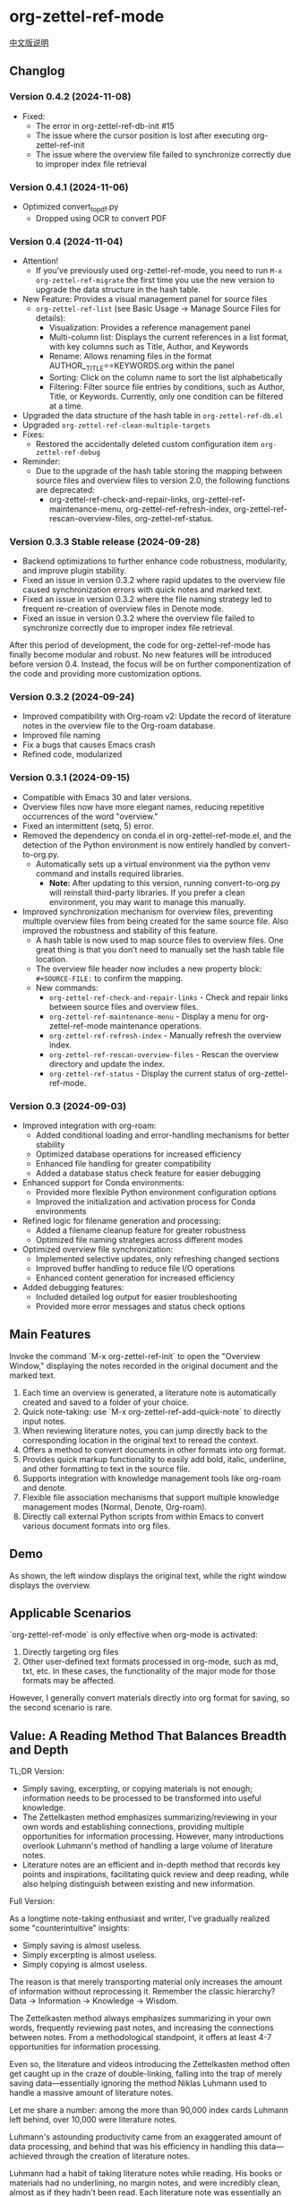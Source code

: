 * org-zettel-ref-mode
#+begin_center
[[file:readme_cn.org][中文版说明]]
#+end_center

** Changlog
*** Version 0.4.2 (2024-11-08)
  - Fixed:
    - The error in org-zettel-ref-db-init #15
    - The issue where the cursor position is lost after executing org-zettel-ref-init
    - The issue where the overview file failed to synchronize correctly due to improper index file retrieval  
    
*** Version 0.4.1 (2024-11-06)
  - Optimized convert_to_pdf.py
    - Dropped using OCR to convert PDF  

*** Version 0.4 (2024-11-04)
  - Attention!
    - If you’ve previously used org-zettel-ref-mode, you need to run ~M-x org-zettel-ref-migrate~ the first time you use the new version to upgrade the data structure in the hash table.
  - New Feature: Provides a visual management panel for source files
    - ~org-zettel-ref-list~ (see Basic Usage -> Manage Source Files for details):
      - Visualization: Provides a reference management panel
      - Multi-column list: Displays the current references in a list format, with key columns such as Title, Author, and Keywords
      - Rename: Allows renaming files in the format AUTHOR__TITLE==KEYWORDS.org within the panel
      - Sorting: Click on the column name to sort the list alphabetically
      - Filtering: Filter source file entries by conditions, such as Author, Title, or Keywords. Currently, only one condition can be filtered at a time.
  - Upgraded the data structure of the hash table in ~org-zettel-ref-db.el~
  - Upgraded ~org-zettel-ref-clean-multiple-targets~
  - Fixes:
    - Restored the accidentally deleted custom configuration item ~org-zettel-ref-debug~
  - Reminder:
    - Due to the upgrade of the hash table storing the mapping between source files and overview files to version 2.0, the following functions are deprecated:
      - org-zettel-ref-check-and-repair-links, org-zettel-ref-maintenance-menu,  org-zettel-ref-refresh-index, org-zettel-ref-rescan-overview-files,  org-zettel-ref-status. 
*** Version 0.3.3 Stable release (2024-09-28)
  - Backend optimizations to further enhance code robustness, modularity, and improve plugin stability.
  - Fixed an issue in version 0.3.2 where rapid updates to the overview file caused synchronization errors with quick notes and marked text.
  - Fixed an issue in version 0.3.2 where the file naming strategy led to frequent re-creation of overview files in Denote mode.
  - Fixed an issue in version 0.3.2 where the overview file failed to synchronize correctly due to improper index file retrieval.

After this period of development, the code for org-zettel-ref-mode has finally become modular and robust. No new features will be introduced before version 0.4. Instead, the focus will be on further componentization of the code and providing more customization options.

*** Version 0.3.2 (2024-09-24)
  - Improved compatibility with Org-roam v2: Update the record of literature notes in the overview file to the Org-roam database.
  - Improved file naming
  - Fix a bugs that causes Emacs crash
  - Refined code, modularized
   
  
*** Version 0.3.1 (2024-09-15)
  - Compatible with Emacs 30 and later versions.
  - Overview files now have more elegant names, reducing repetitive occurrences of the word "overview."
  - Fixed an intermittent (setq, 5) error.
  - Removed the dependency on conda.el in org-zettel-ref-mode.el, and the detection of the Python environment is now entirely handled by convert-to-org.py.
    - Automatically sets up a virtual environment via the python venv command and installs required libraries. 
      - *Note:* After updating to this version, running convert-to-org.py will reinstall third-party libraries. If you prefer a clean environment, you may want to manage this manually.
  - Improved synchronization mechanism for overview files, preventing multiple overview files from being created for the same source file. Also improved the robustness and stability of this feature.
    - A hash table is now used to map source files to overview files. One great thing is that you don’t need to manually set the hash table file location.
    - The overview file header now includes a new property block: ~#+SOURCE-FILE:~ to confirm the mapping.
    - New commands:
      - ~org-zettel-ref-check-and-repair-links~ - Check and repair links between source files and overview files.
      - ~org-zettel-ref-maintenance-menu~ - Display a menu for org-zettel-ref-mode maintenance operations.
      - ~org-zettel-ref-refresh-index~ - Manually refresh the overview index.
      - ~org-zettel-ref-rescan-overview-files~ - Rescan the overview directory and update the index.
      - ~org-zettel-ref-status~ - Display the current status of org-zettel-ref-mode.

*** Version 0.3 (2024-09-03)
   - Improved integration with org-roam:
     + Added conditional loading and error-handling mechanisms for better stability
     + Optimized database operations for increased efficiency
     + Enhanced file handling for greater compatibility
     + Added a database status check feature for easier debugging
   - Enhanced support for Conda environments:
     + Provided more flexible Python environment configuration options
     + Improved the initialization and activation process for Conda environments
   - Refined logic for filename generation and processing:
     + Added a filename cleanup feature for greater robustness
     + Optimized file naming strategies across different modes
   - Optimized overview file synchronization:
     + Implemented selective updates, only refreshing changed sections
     + Improved buffer handling to reduce file I/O operations
     + Enhanced content generation for increased efficiency
   - Added debugging features:
     + Included detailed log output for easier troubleshooting
     + Provided more error messages and status check options
** Main Features
Invoke the command `M-x org-zettel-ref-init` to open the "Overview Window," displaying the notes recorded in the original document and the marked text.

1. Each time an overview is generated, a literature note is automatically created and saved to a folder of your choice.
2. Quick note-taking: use `M-x org-zettel-ref-add-quick-note` to directly input notes.
3. When reviewing literature notes, you can jump directly back to the corresponding location in the original text to reread the context.
4. Offers a method to convert documents in other formats into org format.
5. Provides quick markup functionality to easily add bold, italic, underline, and other formatting to text in the source file.
6. Supports integration with knowledge management tools like org-roam and denote.
7. Flexible file association mechanisms that support multiple knowledge management modes (Normal, Denote, Org-roam).
8. Directly call external Python scripts from within Emacs to convert various document formats into org files.
** Demo
As shown, the left window displays the original text, while the right window displays the overview.

[[file:demo/org-zettel-ref-mode-demo.png]]

** Applicable Scenarios
`org-zettel-ref-mode` is only effective when org-mode is activated:

1. Directly targeting org files
2. Other user-defined text formats processed in org-mode, such as md, txt, etc.
   In these cases, the functionality of the major mode for those formats may be affected.

However, I generally convert materials directly into org format for saving, so the second scenario is rare.

** Value: A Reading Method That Balances Breadth and Depth

TL;DR Version:

- Simply saving, excerpting, or copying materials is not enough; information needs to be processed to be transformed into useful knowledge.
- The Zettelkasten method emphasizes summarizing/reviewing in your own words and establishing connections, providing multiple opportunities for information processing. However, many introductions overlook Luhmann's method of handling a large volume of literature notes.
- Literature notes are an efficient and in-depth method that records key points and inspirations, facilitating quick review and deep reading, while also helping distinguish between existing and new information.

Full Version:

As a longtime note-taking enthusiast and writer, I've gradually realized some "counterintuitive" insights:

- Simply saving is almost useless.
- Simply excerpting is almost useless.
- Simply copying is almost useless.

The reason is that merely transporting material only increases the amount of information without reprocessing it. Remember the classic hierarchy? Data -> Information -> Knowledge -> Wisdom.

The Zettelkasten method always emphasizes summarizing in your own words, frequently reviewing past notes, and increasing the connections between notes. From a methodological standpoint, it offers at least 4-7 opportunities for information processing.

Even so, the literature and videos introducing the Zettelkasten method often get caught up in the craze of double-linking, falling into the trap of merely saving data—essentially ignoring the method Niklas Luhmann used to handle a massive amount of literature notes.

Let me share a number: among the more than 90,000 index cards Luhmann left behind, over 10,000 were literature notes.

Luhmann's astounding productivity came from an exaggerated amount of data processing, and behind that was his efficiency in handling this data—achieved through the creation of literature notes.

Luhmann had a habit of taking literature notes while reading. His books or materials had no underlining, no margin notes, and were incredibly clean, almost as if they hadn't been read. Each literature note was essentially an index of the material. He only excerpted the original text from the book when absolutely necessary.

However, after understanding how researchers create literature notes, I discovered that Luhmann's literature notes are almost identical to standard research literature notes. They are also annotated in one's own words, while recording the specific location of inspiration in the paper, for future in-depth reading.

In other words, this method of taking literature notes balances efficiency and depth.

When it's unnecessary to deeply understand a material, literature notes can record key points (not the important content, but the insights useful to oneself). When a deep understanding is needed, the literature notes can quickly point to the corresponding context for in-depth reading and thinking, without wasting time re-reading from the beginning.

Besides balancing efficiency and depth, literature notes also have the advantage of easily distinguishing between existing and new information. Concepts or key points that have been annotated similarly before are existing information, and it is unnecessary to annotate them again when encountered in another material. Conversely, concepts, data, or ideas that have not been encountered before are worth annotating and recording their sources, making the discovery of new knowledge easier.

** Installation
*** Installation Steps
1. Download the `org-zettel-ref-mode.el` file.
2. Place the file in your Emacs load path (e.g., `~/.emacs.d/lisp/`).
3. Add the following to your Emacs configuration file (such as `~/.emacs` or `~/.emacs.d/init.el`):

Example Configuration 1:
#+BEGIN_SRC emacs-lisp
(add-to-list 'load-path "~/.emacs.d/lisp/")
(require 'org-zettel-ref-mode)
#+END_SRC

Example Configuration 2:
#+BEGIN_SRC emacs-lisp
(use-package org-zettel-ref-mode
  :ensure t  ; If installed via package manager
  :init
  (setq org-zettel-ref-overview-directory "~/Documents/org-overviews/")
  :config
  (setq org-zettel-ref-quick-markup-key "C-c m"))
#+END_SRC

Example Configuration 3 (Doom Emacs users):

In `~/.doom.d/packages.el`:

#+BEGIN_SRC emacs-lisp
(package! org-zettel-ref-mode
  :recipe (:host github :repo "username/org-zettel-ref-mode"))
#+END_SRC

In `~/.doom.d/config.el`:

#+BEGIN_SRC emacs-lisp
(use-package! org-zettel-ref-mode
  :config
  (setq org-zettel-ref-overview-directory "~/Documents/org-overviews/"))
#+END_SRC

4. Restart Emacs or evaluate the newly added code.

** Basic Usage

*** Activating the Mode
In any org-mode buffer, run:
`M-x org-zettel-ref-init`

*** Clean Up <<>> in Source Files

Since the core functionality of adding notes involves adding <<>> target links in the original text, many materials converted to org format come with a lot of <<>> text.

Before annotating or marking text in the org file for the first time, you can use `org-zettel-ref-clean-targets` to clean up the format and ensure the quick note feature works correctly.

*** Adding Quick Notes
1. Place the cursor where you want to add a note
2. `M-x org-zettel-ref-add-quick-note`
3. Enter the note name and content

*** Quick Markup
1. Select the text in the source file
2. `M-x org-zettel-ref-quick-markup`
3. Choose the markup style you prefer

*** Sync Overview Files
Automatic sync by default: Automatically runs when saving the source file.
Manual sync: `M-x org-zettel-ref-sync-overview`

*** Manage Source Files
1. Launch Panel

[[file:demo/org-zettel-ref-list.gif]]

~M-x org-zettel-ref-list~

Reminder: The following commands are all executed within the panel interface.

2. Rename Source File ("r")

[[file:demo/org-zettel-ref-list-rename-file.gif]]

~M-x org-zettel-ref-list-rename-file~

Rename according to the fixed format AUTHOR__TITLE==KEYWORDS.org.

3. Edit/Add Keywords ("k")

[[file:demo/org-zettel-ref-list-edit-keywords.gif]]

~M-x org-zettel-ref-list-edit-keywords~

Independently add one or more keywords to the source file.

4. Delete Source File

[[file:demo/org-zettel-ref-list-delete-file.gif]]

Delete a single file ("d")
~M-x org-zettel-ref-list-delete-file~

[[file:demo/org-zettel-ref-list-delete-marked-files.gif]]

Delete multiple files ("D")
Press "m" in the list to mark multiple files, then execute ~M-x org-zettel-ref-list-delete-marked-files~

If the marked files are incorrect, press "u" to clear the marked status, and press "U" to clear all marked statuses.

5. Use Filters

[[file:demo/org-zettel-ref-list-filter-by-regexp.gif]]

Simple Filter ("/ r"): Use Author, Title, Keywords as filter conditions, only one filter condition can be applied at a time
~M-x org-zettel-ref-filter-by-regexp~

Complex Filter ("/ m"): Multiple filter conditions can be applied using Author, Title, Keywords as conditions

*** ⚠️ Caution
1. Do not casually change the filename of note files. If you do, adding quick notes/markups again in the source file will generate duplicate notes during sync.
** Advanced Features
*** File Association Mechanism
org-zettel-ref-mode now supports multiple file association mechanisms and no longer fully relies on the "-overview" suffix in filenames:

- Normal Mode: Still uses the "-overview" suffix (for backward compatibility).
- Denote Mode: Follows Denote's naming conventions.
- Org-roam Mode: Follows Org-roam's naming conventions and ID attributes.

If you're upgrading from an older version, your existing "-overview" files will still work. However, for new files, we recommend using the new association mechanisms.

*** Debugging in org-roam Mode
The `M-x org-zettel-ref-check-roam-db` function checks the status of the org-roam database.

*** Overview File Sync Mechanism Optimization

In version 0.3, org-zettel-ref-mode made significant optimizations to the overview file synchronization mechanism:

1. Selective Updates: Only updates the changed sections (Quick Notes and Marked Text) instead of rewriting the entire file.
2. Smart Buffer Handling: Prioritizes using open buffers, reducing file I/O operations.
3. Content Generation Optimization: Removed redundant content generation steps.

These optimizations provide the following benefits:

- Significantly improved sync speed, especially for large overview files.
- Reduced resource usage, including memory and disk I/O.
- Enhanced stability, reducing the risk of data loss.
- Improved user experience with less interface flickering.

For users who frequently use the overview feature, these optimizations will bring noticeable performance improvements.
*** Custom Note Saving Modes
(Updated 2024-08-29) org-zettel-ref-mode provides three modes: normal, org-roam, and denote, allowing note files to be saved in the corresponding format. For example, after selecting org-roam mode, the saved note files will automatically include an ID, making them easier to retrieve.

Configuration Method:

=(setq org-zettel-ref-mode-type 'normal) ; Options: 'normal, 'denote, 'org-roam)=

*** Custom Overview File Location
#+BEGIN_SRC emacs-lisp
(setq org-zettel-ref-overview-directory "~/my-notes/overviews/")
#+END_SRC

*** Adjusting Auto-Sync Behavior
Disable Auto-Sync:
#+BEGIN_SRC emacs-lisp
(org-zettel-ref-disable-auto-sync)
#+END_SRC

Enable Auto-Sync:
#+BEGIN_SRC emacs-lisp
(org-zettel-ref-enable-auto-sync)
#+END_SRC
*** Enabling Debug Mode
If you encounter issues during use, you can enable debug mode to get more information:

#+BEGIN_SRC emacs-lisp
(setq org-zettel-ref-debug t)
#+END_SRC
*** Using Scripts to Convert Documents in PDF, ePub, HTML, MD, TXT Formats to Org Files

[[file:demo/pkm-system-diagram.png]]

Script: [[file:convert-to-org.py]]

org-zettel-ref-mode now supports directly calling external Python scripts from within Emacs to convert various document formats into org files.

**** Key Features

1. Multi-format Support:
   - Supports converting PDF, EPUB, HTML, Markdown, and TXT formats to Org format.
   - Can handle both electronic and scanned PDFs, supporting mixed Chinese and English documents.

2. OCR Functionality:
   - Uses OCR technology to process scanned PDFs, supporting Chinese and English recognition.

3. File Management:
   - Automatically checks file size to prevent processing overly large files.
   - After conversion, it can automatically archive the source file.

4. Flexible Configuration:
   - Supports custom paths for temporary files, reference materials, and archives.
   - You can choose to use the system Python, Conda environment, or virtual environment.

**** Usage Instructions

1. Configure Python Environment:
   #+BEGIN_SRC emacs-lisp
   (setq org-zettel-ref-python-environment 'conda)  ; or 'system, 'venv
   (setq org-zettel-ref-python-env-name "your-env-name")  ; If using Conda or venv
   #+END_SRC

2. Set Script Path and Folders:
   #+BEGIN_SRC emacs-lisp
   (setq org-zettel-ref-python-file "~/path/to/document_convert_to_org.py")
   (setq org-zettel-ref-temp-folder "~/Documents/temp_convert/")
   (setq org-zettel-ref-reference-folder "~/Documents/ref/")
   (setq org-zettel-ref-archive-folder "/Volumes/Collect/archives/")
   #+END_SRC

3. Run Conversion Script:
   Use the command `M-x org-zettel-ref-run-python-script` to execute the conversion.

**** ⚠️ Caution
- Ensure that all necessary Python libraries (e.g., PyPDF2, pdf2image, pytesseract, etc.) are installed.
- For scanned PDFs, the conversion process may be slow, and the results may not be as good as for electronic versions.
- It's recommended to use this script primarily for converting electronic PDFs, EPUB, Markdown, and TXT documents.

**** Workflow Recommendations

1. Use a browser extension (e.g., Markdownload) to save web pages as Markdown files.
2. Use org-zettel-ref-mode's Python script to convert Markdown files to Org format.
3. For audio files, you can first convert them to text using Whisper and then use the script to convert them to Org format.

This feature significantly expands the application range of org-zettel-ref-mode, making it a more comprehensive knowledge management tool.
**** ⚠️ Caution
It is recommended to use this script for converting ePub, markdown, txt, and electronic PDF documents.

It is not recommended to use this script to convert scanned PDFs due to slow conversion speed and suboptimal conversion quality.

** Available Commands

Here are the main commands provided by org-zettel-ref-mode:

- `M-x org-zettel-ref-init`: Initialize org-zettel-ref-mode, create or open an overview file
- `M-x org-zettel-ref-add-quick-note`: Add a quick note at the current position
- `M-x org-zettel-ref-sync-overview`: Manually sync the overview file
- `M-x org-zettel-ref-quick-markup`: Quickly add markup to selected text
- `M-x org-zettel-ref-clean-multiple-targets`: Clean up excess targets in the source file
- `M-x org-zettel-ref-enable-auto-sync`: Enable auto-sync
- `M-x org-zettel-ref-disable-auto-sync`: Disable auto-sync
- `M-x org-zettel-ref-check-roam-db`: Check org-roam database status
- `M-x org-zettel-ref-run-python-script`: Run the specified Python script

** Configurable Variables

Here are the main configurable variables for org-zettel-ref-mode:

- `setq org-zettel-ref-overview-directory "~/org-zettel-ref-overviews/"`: Set the overview file storage directory
- `setq org-zettel-ref-mode-type 'normal`: Set the mode type (options: 'normal, 'denote, 'org-roam)
- `setq org-zettel-ref-include-empty-notes nil`: Set whether to include empty quick notes
- `setq org-zettel-ref-include-context nil`: Set whether to include more context in the overview
- `setq org-zettel-ref-quick-markup-key "C-c m"`: Set the shortcut key for quick markup
- `setq org-zettel-ref-python-environment 'system`: Set the Python environment type (options: 'system, 'conda, 'venv)
- `setq org-zettel-ref-python-env-name nil`: Set the Python environment name
- `setq org-zettel-ref-python-file "~/path/to/script.py"`: Set the Python script file path
- `setq org-zettel-ref-temp-folder "~/Documents/temp_convert/"`: Set the temporary folder path
- `setq org-zettel-ref-reference-folder "~/Documents/ref/"`: Set the reference materials folder path
- `setq org-zettel-ref-archive-folder "/Volumes/Collect/archives/"`: Set the archive folder path
- `setq org-zettel-ref-debug nil`: Set whether to enable debug mode

** FAQ

Q: How do I use org-zettel-ref-mode across multiple projects?
A: You can set different overview directories for each project, dynamically changing the value of `org-zettel-ref-overview-directory` when switching projects using `let-bound`.

Q: What should I do if the overview file becomes too large?
A: Consider splitting the overview file by topic or time period. You can customize the `org-zettel-ref-create-or-open-overview-file` function to achieve this.

Q: How do I back up my notes?
A: Include both the source files and overview files in your version control system (e.g., Git). Additionally, regularly perform file system-level backups.

Q: How can I check the status of the org-roam database?
A: You can use the `M-x org-zettel-ref-check-roam-db` command to check the status of the org-roam database, including version information, number of nodes, etc.

** Troubleshooting

If you encounter issues:
1. Ensure you are using the latest version of org-zettel-ref-mode.
2. Check your Emacs configuration to ensure there are no conflicting settings.
3. Try to reproduce the issue in a clean Emacs configuration (`emacs -q`).
4. Check the `*Messages*` buffer for any error messages.
5. If the issue is related to the Python script or Conda environment, check your Python environment configuration.
6. Enable debug mode (set `org-zettel-ref-debug` to `t`) to get more detailed log information.

If the issue persists, please submit an issue on the GitHub repository, including a description of the problem, steps to reproduce it, and debug logs.

** Contributions

We welcome community contributions! Here are some ways you can get involved:
- Report bugs or suggest new features.
- Submit patches or pull requests.
- Improve documentation or write tutorials.
- Share your experiences and tips for using org-zettel-ref-mode.

** Acknowledgments

org-zettel-ref-mode was inspired by my friend [[https://github.com/lijigang][@lijigang]]'s [[https://github.com/lijigang/org-marked-text-overview][org-marked-text-overview]]. Due to extensive modifications, I decided to release it separately as org-zettel-ref-mode after discussing it with him.

** Version History
- v0.3 (2024-09-03)
  - Enhanced integration with org-roam
  - Improved Conda environment support
  - Optimized file processing logic
  - Improved overview file synchronization mechanism
  - Added debugging features
  - Integrated external Python script functionality
- v0.2 (2024-08-29)
  - Refined overall workflow, providing automated scripts to handle different formats of electronic documents
  - Improved connectivity with other tools, allowing org-zettel-ref-mode to save note files in denote or org-roam formats through custom configuration
  - Provided quick markup functionality, allowing users to quickly add bold, italic, underline, and other formatting to highlighted text in the source file using `org-zettel-quick-markup`
- v0.1 (2024-8-21): Initial release
  - Implemented basic quick note and markup functions
  - Added auto-sync mechanism
  - Provided custom options

** Future Plans
- ✅ Improve performance, optimizing handling of large files
- ✅ Integrate with other knowledge management packages, such as org-roam and denote
- Support more file formats (possibly)
- ✅ Further optimize Python script integration
- Add more customization options
- Optimize file association mechanisms, reducing reliance on specific filename suffixes

If you like it, please Star.
